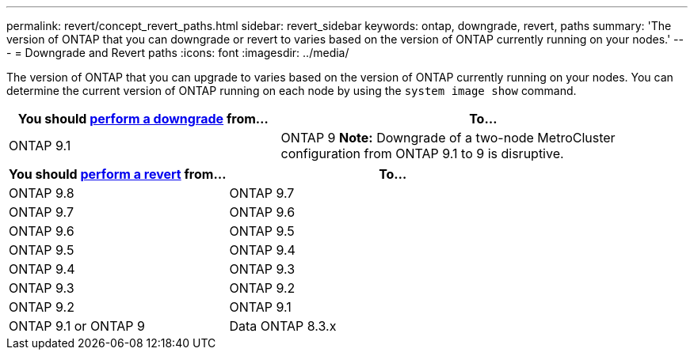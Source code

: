 ---
permalink: revert/concept_revert_paths.html
sidebar: revert_sidebar
keywords: ontap, downgrade, revert, paths
summary: 'The version of ONTAP that you can downgrade or revert to varies based on the version of ONTAP currently running on your nodes.'
---
= Downgrade and Revert paths
:icons: font
:imagesdir: ../media/

[.lead]

The version of ONTAP that you can upgrade to varies based on the version of ONTAP currently running on your nodes. You can determine the current version of ONTAP running on each node by using the `system image show` command.

[cols=2*,options="header",cols="40,60"]
|===
| You should  link:task_downgrade_a_cluster.html[perform a downgrade] from...| To...
a|
ONTAP 9.1
a|
ONTAP 9
*Note:* Downgrade of a two-node MetroCluster configuration from ONTAP 9.1 to 9 is disruptive.
|===

[cols=2*,options="header"cols="40,60"]
|===
| You should link:task_reverting_an_ontap_cluster.html[perform a revert] from...| To...
a|
ONTAP 9.8
a|
ONTAP 9.7
a|
ONTAP 9.7
a|
ONTAP 9.6
a|
ONTAP 9.6
a|
ONTAP 9.5
a|
ONTAP 9.5
a|
ONTAP 9.4
a|
ONTAP 9.4
a|
ONTAP 9.3
a|
ONTAP 9.3
a|
ONTAP 9.2
a|
ONTAP 9.2
a|
ONTAP 9.1
a|
ONTAP 9.1 or ONTAP 9
a|
Data ONTAP 8.3.x
|===
